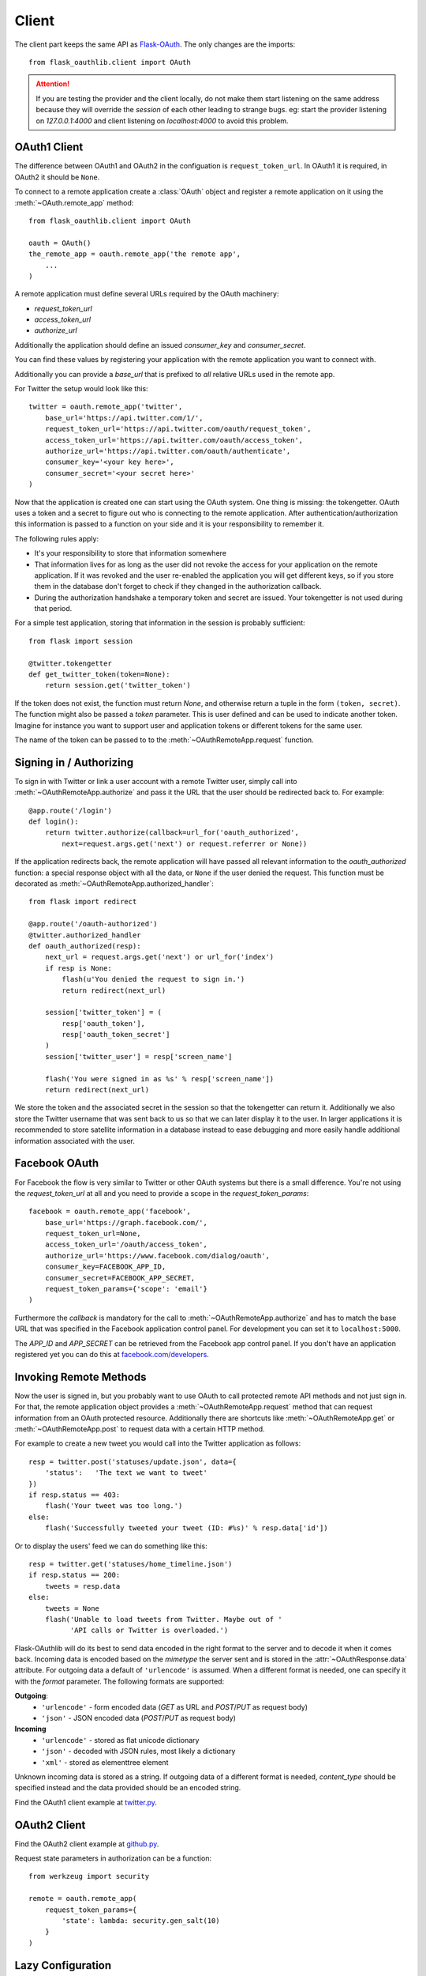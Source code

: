 Client
======

The client part keeps the same API as `Flask-OAuth`_. The only changes are
the imports::

    from flask_oauthlib.client import OAuth

.. attention:: If you are testing the provider and the client locally, do not
   make them start listening on the same address because they will
   override the `session` of each other leading to strange bugs.
   eg: start the provider listening on `127.0.0.1:4000` and client
   listening on `localhost:4000` to avoid this problem.

.. _`Flask-OAuth`: http://pythonhosted.org/Flask-OAuth/


OAuth1 Client
-------------

The difference between OAuth1 and OAuth2 in the configuation is
``request_token_url``. In OAuth1 it is required, in OAuth2 it should be
``None``.

To connect to a remote application create a :class:`OAuth`
object and register a remote application on it using
the :meth:`~OAuth.remote_app` method::

    from flask_oauthlib.client import OAuth

    oauth = OAuth()
    the_remote_app = oauth.remote_app('the remote app',
        ...
    )

A remote application must define several URLs required by the
OAuth machinery:

- `request_token_url`
- `access_token_url`
- `authorize_url`

Additionally the application should define an issued `consumer_key`
and `consumer_secret`.

You can find these values by registering your application with the remote
application you want to connect with.

Additionally you can provide a `base_url` that is prefixed to *all*
relative URLs used in the remote app.

For Twitter the setup would look like this::

    twitter = oauth.remote_app('twitter',
        base_url='https://api.twitter.com/1/',
        request_token_url='https://api.twitter.com/oauth/request_token',
        access_token_url='https://api.twitter.com/oauth/access_token',
        authorize_url='https://api.twitter.com/oauth/authenticate',
        consumer_key='<your key here>',
        consumer_secret='<your secret here>'
    )

Now that the application is created one can start using the OAuth system.
One thing is missing: the tokengetter. OAuth uses a token and a secret to
figure out who is connecting to the remote application.  After
authentication/authorization this information is passed to a function on
your side and it is your responsibility to remember it.

The following rules apply:

-   It's your responsibility to store that information somewhere
-   That information lives for as long as the user did not revoke the
    access for your application on the remote application.  If it was
    revoked and the user re-enabled the application you will get different
    keys, so if you store them in the database don't forget to check if
    they changed in the authorization callback.
-   During the authorization handshake a temporary token and secret are
    issued. Your tokengetter is not used during that period.

For a simple test application, storing that information in the session is
probably sufficient::

    from flask import session

    @twitter.tokengetter
    def get_twitter_token(token=None):
        return session.get('twitter_token')

If the token does not exist, the function must return `None`, and
otherwise return a tuple in the form ``(token, secret)``.  The function
might also be passed a `token` parameter.  This is user defined and can be
used to indicate another token.  Imagine for instance you want to support
user and application tokens or different tokens for the same user.

The name of the token can be passed to to the
:meth:`~OAuthRemoteApp.request` function.

Signing in / Authorizing
------------------------

To sign in with Twitter or link a user account with a remote
Twitter user, simply call into
:meth:`~OAuthRemoteApp.authorize` and pass it the URL that the user should be
redirected back to. For example::

    @app.route('/login')
    def login():
        return twitter.authorize(callback=url_for('oauth_authorized',
            next=request.args.get('next') or request.referrer or None))

If the application redirects back, the remote application will have passed all
relevant information to the `oauth_authorized` function: a special
response object with all the data, or ``None`` if the user denied the
request.  This function must be decorated as
:meth:`~OAuthRemoteApp.authorized_handler`::

    from flask import redirect

    @app.route('/oauth-authorized')
    @twitter.authorized_handler
    def oauth_authorized(resp):
        next_url = request.args.get('next') or url_for('index')
        if resp is None:
            flash(u'You denied the request to sign in.')
            return redirect(next_url)

        session['twitter_token'] = (
            resp['oauth_token'],
            resp['oauth_token_secret']
        )
        session['twitter_user'] = resp['screen_name']

        flash('You were signed in as %s' % resp['screen_name'])
        return redirect(next_url)

We store the token and the associated secret in the session so that the
tokengetter can return it.  Additionally we also store the Twitter username
that was sent back to us so that we can later display it to the user.  In
larger applications it is recommended to store satellite information in a
database instead to ease debugging and more easily handle additional information
associated with the user.

Facebook OAuth
--------------

For Facebook the flow is very similar to Twitter or other OAuth systems
but there is a small difference.  You're not using the `request_token_url`
at all and you need to provide a scope in the `request_token_params`::

    facebook = oauth.remote_app('facebook',
        base_url='https://graph.facebook.com/',
        request_token_url=None,
        access_token_url='/oauth/access_token',
        authorize_url='https://www.facebook.com/dialog/oauth',
        consumer_key=FACEBOOK_APP_ID,
        consumer_secret=FACEBOOK_APP_SECRET,
        request_token_params={'scope': 'email'}
    )

Furthermore the `callback` is mandatory for the call to
:meth:`~OAuthRemoteApp.authorize` and has to match the base URL that was
specified in the Facebook application control panel.  For development you
can set it to ``localhost:5000``.

The `APP_ID` and `APP_SECRET` can be retrieved from the Facebook app
control panel.  If you don't have an application registered yet you can do
this at `facebook.com/developers <https://www.facebook.com/developers/createapp.php>`_.

Invoking Remote Methods
-----------------------

Now the user is signed in, but you probably want to use
OAuth to call protected remote API methods and not just sign in.  For
that, the remote application object provides a
:meth:`~OAuthRemoteApp.request` method that can request information from
an OAuth protected resource.  Additionally there are shortcuts like
:meth:`~OAuthRemoteApp.get` or :meth:`~OAuthRemoteApp.post` to request
data with a certain HTTP method.

For example to create a new tweet you would call into the Twitter
application as follows::

    resp = twitter.post('statuses/update.json', data={
        'status':   'The text we want to tweet'
    })
    if resp.status == 403:
        flash('Your tweet was too long.')
    else:
        flash('Successfully tweeted your tweet (ID: #%s)' % resp.data['id'])

Or to display the users' feed we can do something like this::

    resp = twitter.get('statuses/home_timeline.json')
    if resp.status == 200:
        tweets = resp.data
    else:
        tweets = None
        flash('Unable to load tweets from Twitter. Maybe out of '
              'API calls or Twitter is overloaded.')

Flask-OAuthlib will do its best to send data encoded in the right format to
the server and to decode it when it comes back.  Incoming data is encoded
based on the `mimetype` the server sent and is stored in the
:attr:`~OAuthResponse.data` attribute.  For outgoing data a default of
``'urlencode'`` is assumed. When a different format is needed, one can
specify it with the `format` parameter.  The following formats are
supported:

**Outgoing**:
    - ``'urlencode'`` - form encoded data (`GET` as URL and `POST`/`PUT` as
      request body)
    - ``'json'`` - JSON encoded data (`POST`/`PUT` as request body)

**Incoming**
    - ``'urlencode'`` - stored as flat unicode dictionary
    - ``'json'`` - decoded with JSON rules, most likely a dictionary
    - ``'xml'`` - stored as elementtree element

Unknown incoming data is stored as a string.  If outgoing data of a different
format is needed, `content_type` should be specified instead and the
data provided should be an encoded string.


Find the OAuth1 client example at `twitter.py`_.

.. _`twitter.py`: https://github.com/lepture/flask-oauthlib/blob/master/example/twitter.py


OAuth2 Client
-------------

Find the OAuth2 client example at `github.py`_.

.. _`github.py`: https://github.com/lepture/flask-oauthlib/blob/master/example/github.py

.. versionadded:: 0.4.2

Request state parameters in authorization can be a function::

    from werkzeug import security

    remote = oauth.remote_app(
        request_token_params={
            'state': lambda: security.gen_salt(10)
        }
    )


.. _lazy-configuration:

Lazy Configuration
------------------

.. versionadded:: 0.3.0

When creating an open source project, we need to keep our consumer key and
consumer secret secret. We usually keep them in a config file, and don't
keep track of the config in the version control.

Client of Flask-OAuthlib has a mechanism for you to lazy load your
configuration from your Flask config object::

    from flask_oauthlib.client import OAuth

    oauth = OAuth()
    twitter = oauth.remote_app(
        'twitter',
        base_url='https://api.twitter.com/1/',
        request_token_url='https://api.twitter.com/oauth/request_token',
        access_token_url='https://api.twitter.com/oauth/access_token',
        authorize_url='https://api.twitter.com/oauth/authenticate',
        app_key='TWITTER'
    )

At this moment, we didn't put the ``consumer_key`` and ``consumer_secret``
in the ``remote_app``, instead, we set a ``app_key``. It will load from
Flask config by the key ``TWITTER``, the configuration looks like::

    app.config['TWITTER'] = {
        'consumer_key': 'a random string key',
        'consumer_secret': 'a random string secret',
    }

    oauth.init_app(app)

.. versionadded:: 0.4.0

Or looks like that::

    app.config['TWITTER_CONSUMER_KEY'] = 'a random string key'
    app.config['TWITTER_CONSUMER_SECRET'] = 'a random string secret'

Twitter can get consumer key and secret from the Flask instance now.

You can put all the configuration in ``app.config`` if you like, which
means you can do it this way::

    from flask_oauthlib.client import OAuth

    oauth = OAuth()
    twitter = oauth.remote_app(
        'twitter',
        app_key='TWITTER'
    )

    app.config['TWITTER'] = dict(
        consumer_key='a random key',
        consumer_secret='a random secret',
        base_url='https://api.twitter.com/1/',
        request_token_url='https://api.twitter.com/oauth/request_token',
        access_token_url='https://api.twitter.com/oauth/access_token',
        authorize_url='https://api.twitter.com/oauth/authenticate',
    )
    oauth.init_app(app)

Fix non-standard OAuth
----------------------

There are services that claimed they are providing OAuth API, but with a
little differences. Some services even return with the wrong Content Type.

This library takes all theses into consideration. Take an Chinese clone of
twitter which is called weibo as the example. When you implement the
authorization flow, the content type changes in the progress. Sometime it
is application/json which is right. Sometime it is text/plain, which is
wrong. And sometime, it didn't return anything.

We can force to parse the returned response in a specified content type::

    from flask_oauthlib.client import OAuth

    oauth = OAuth()

    weibo = oauth.remote_app(
        'weibo',
        consumer_key='909122383',
        consumer_secret='2cdc60e5e9e14398c1cbdf309f2ebd3a',
        request_token_params={'scope': 'email,statuses_to_me_read'},
        base_url='https://api.weibo.com/2/',
        authorize_url='https://api.weibo.com/oauth2/authorize',
        request_token_url=None,
        access_token_method='POST',
        access_token_url='https://api.weibo.com/oauth2/access_token',

        # force to parse the response in applcation/json
        content_type='application/json',
    )

The weibo site didn't follow the Bearer token, the acceptable header is::

    'OAuth2 a-token-string'

The original behavior of Flask OAuthlib client is::

    'Bearer a-token-string'

We can configure with a `pre_request` method to change the headers::

    def change_weibo_header(uri, headers, body):
        auth = headers.get('Authorization')
        if auth:
            auth = auth.replace('Bearer', 'OAuth2')
            headers['Authorization'] = auth
        return uri, headers, body

    weibo.pre_request = change_weibo_header

You can change uri, headers and body in the pre request.
